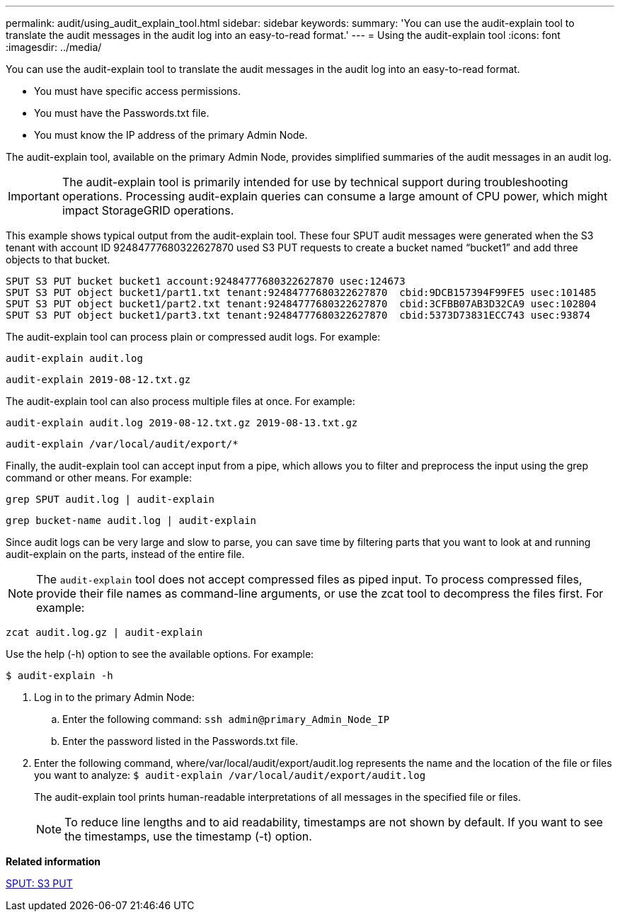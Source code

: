 ---
permalink: audit/using_audit_explain_tool.html
sidebar: sidebar
keywords: 
summary: 'You can use the audit-explain tool to translate the audit messages in the audit log into an easy-to-read format.'
---
= Using the audit-explain tool
:icons: font
:imagesdir: ../media/

[.lead]
You can use the audit-explain tool to translate the audit messages in the audit log into an easy-to-read format.

* You must have specific access permissions.
* You must have the Passwords.txt file.
* You must know the IP address of the primary Admin Node.

The audit-explain tool, available on the primary Admin Node, provides simplified summaries of the audit messages in an audit log.

IMPORTANT: The audit-explain tool is primarily intended for use by technical support during troubleshooting operations. Processing audit-explain queries can consume a large amount of CPU power, which might impact StorageGRID operations.

This example shows typical output from the audit-explain tool. These four SPUT audit messages were generated when the S3 tenant with account ID 92484777680322627870 used S3 PUT requests to create a bucket named "`bucket1`" and add three objects to that bucket.

----
SPUT S3 PUT bucket bucket1 account:92484777680322627870 usec:124673
SPUT S3 PUT object bucket1/part1.txt tenant:92484777680322627870  cbid:9DCB157394F99FE5 usec:101485
SPUT S3 PUT object bucket1/part2.txt tenant:92484777680322627870  cbid:3CFBB07AB3D32CA9 usec:102804
SPUT S3 PUT object bucket1/part3.txt tenant:92484777680322627870  cbid:5373D73831ECC743 usec:93874
----

The audit-explain tool can process plain or compressed audit logs. For example:

----
audit-explain audit.log
----

----
audit-explain 2019-08-12.txt.gz
----

The audit-explain tool can also process multiple files at once. For example:

----
audit-explain audit.log 2019-08-12.txt.gz 2019-08-13.txt.gz
----

----
audit-explain /var/local/audit/export/*
----

Finally, the audit-explain tool can accept input from a pipe, which allows you to filter and preprocess the input using the grep command or other means. For example:

----
grep SPUT audit.log | audit-explain
----

----
grep bucket-name audit.log | audit-explain
----

Since audit logs can be very large and slow to parse, you can save time by filtering parts that you want to look at and running audit-explain on the parts, instead of the entire file.

NOTE: The `audit-explain` tool does not accept compressed files as piped input. To process compressed files, provide their file names as command-line arguments, or use the zcat tool to decompress the files first. For example:

----
zcat audit.log.gz | audit-explain
----

Use the help (-h) option to see the available options. For example:

 $ audit-explain -h

. Log in to the primary Admin Node:
 .. Enter the following command: `ssh admin@primary_Admin_Node_IP`
 .. Enter the password listed in the Passwords.txt file.
. Enter the following command, where/var/local/audit/export/audit.log represents the name and the location of the file or files you want to analyze: `$ audit-explain /var/local/audit/export/audit.log`
+
The audit-explain tool prints human-readable interpretations of all messages in the specified file or files.
+
NOTE: To reduce line lengths and to aid readability, timestamps are not shown by default. If you want to see the timestamps, use the timestamp (-t) option.

*Related information*

xref:sput_s3_put.adoc[SPUT: S3 PUT]
